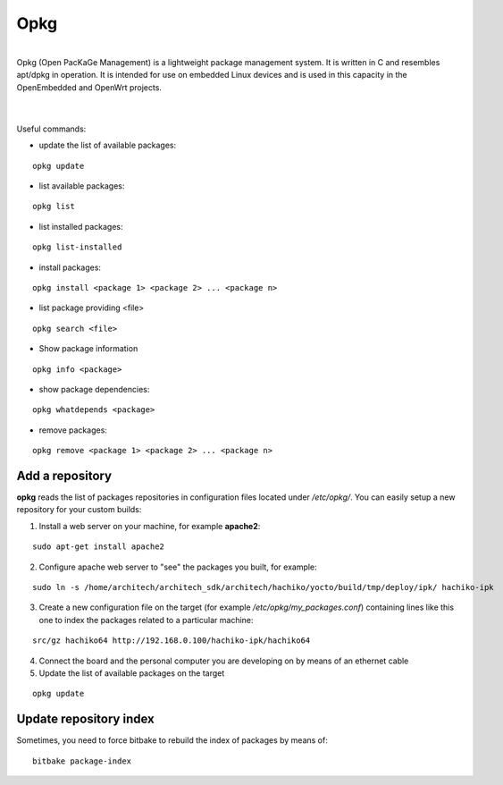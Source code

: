 Opkg
====

.. image:: _static/opkg.png
   :align: left

| 
| Opkg (Open PacKaGe Management) is a lightweight package management system. It is written in C and resembles apt/dpkg in operation. It is intended for use on embedded Linux devices and is used in this capacity in the OpenEmbedded and OpenWrt projects. 
| 
|

Useful commands:

- update the list of available packages:

::

  opkg update

- list available packages:

::

  opkg list

- list installed packages:

::

  opkg list-installed 

- install packages:

::

  opkg install <package 1> <package 2> ... <package n> 

- list package providing <file>

::

  opkg search <file>

- Show package information

::

  opkg info <package>

- show package dependencies:

::

  opkg whatdepends <package> 

- remove packages:

::

  opkg remove <package 1> <package 2> ... <package n>


Add a repository
----------------

**opkg** reads the list of packages repositories in configuration files located under */etc/opkg/*. 
You can easily setup a new repository for your custom builds:

1) Install a web server on your machine, for example **apache2**:

::

 sudo apt-get install apache2

2) Configure apache web server to "see" the packages you built, for example:

::

 sudo ln -s /home/architech/architech_sdk/architech/hachiko/yocto/build/tmp/deploy/ipk/ hachiko-ipk

3) Create a new configuration file on the target (for example */etc/opkg/my_packages.conf*) containing lines like this one to index the packages related to a particular machine:

::

 src/gz hachiko64 http://192.168.0.100/hachiko-ipk/hachiko64

4) Connect the board and the personal computer you are developing on by means of an ethernet cable

5) Update the list of available packages on the target

::

 opkg update 

Update repository index
-----------------------

Sometimes, you need to force bitbake to rebuild the index of packages by means of:

::

 bitbake package-index
